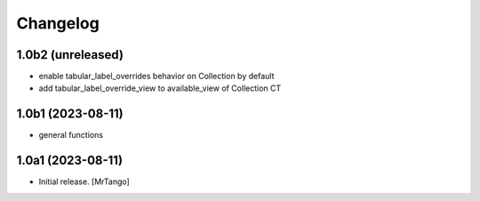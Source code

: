 Changelog
=========


1.0b2 (unreleased)
------------------

- enable tabular_label_overrides behavior on Collection by default
- add tabular_label_override_view to available_view of Collection CT


1.0b1 (2023-08-11)
------------------

- general functions


1.0a1 (2023-08-11)
------------------

- Initial release.
  [MrTango]
